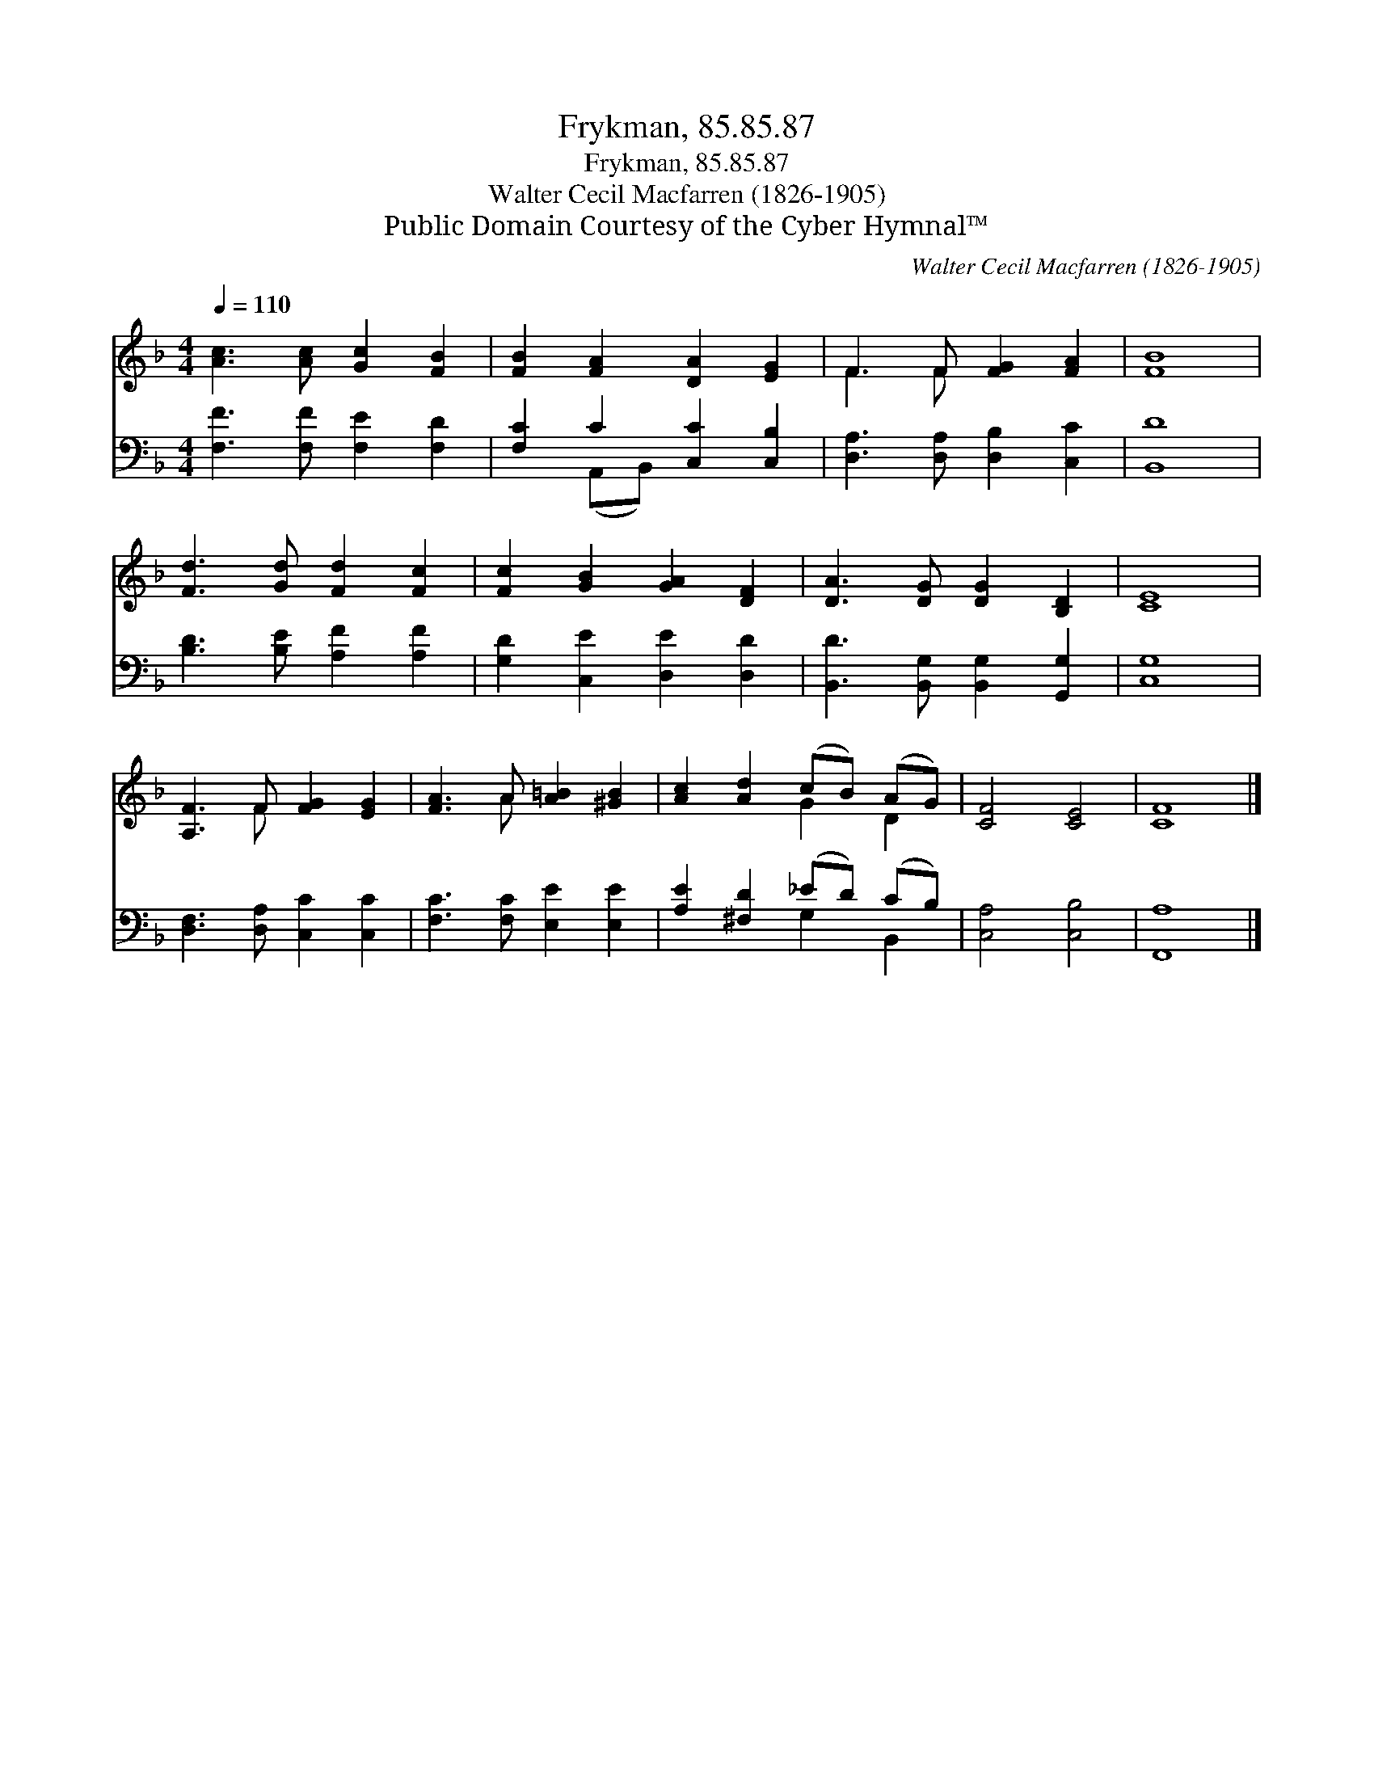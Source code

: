 X:1
T:Frykman, 85.85.87
T:Frykman, 85.85.87
T:Walter Cecil Macfarren (1826-1905)
T:Public Domain Courtesy of the Cyber Hymnal™
C:Walter Cecil Macfarren (1826-1905)
Z:Public Domain
Z:Courtesy of the Cyber Hymnal™
%%score ( 1 2 ) ( 3 4 )
L:1/8
Q:1/4=110
M:4/4
K:F
V:1 treble 
V:2 treble 
V:3 bass 
V:4 bass 
V:1
 [Ac]3 [Ac] [Gc]2 [FB]2 | [FB]2 [FA]2 [DA]2 [EG]2 | F3 F [FG]2 [FA]2 | [FB]8 | %4
 [Fd]3 [Gd] [Fd]2 [Fc]2 | [Fc]2 [GB]2 [GA]2 [DF]2 | [DA]3 [DG] [DG]2 [B,D]2 | [CE]8 | %8
 [A,F]3 F [FG]2 [EG]2 | [FA]3 A [A=B]2 [^GB]2 | [Ac]2 [Ad]2 (cB) (AG) | [CF]4 [CE]4 | [CF]8 |] %13
V:2
 x8 | x8 | F3 F x4 | x8 | x8 | x8 | x8 | x8 | x3 F x4 | x3 A x4 | x4 G2 D2 | x8 | x8 |] %13
V:3
 [F,F]3 [F,F] [F,E]2 [F,D]2 | [F,C]2 C2 [C,C]2 [C,B,]2 | [D,A,]3 [D,A,] [D,B,]2 [C,C]2 | [B,,D]8 | %4
 [B,D]3 [B,E] [A,F]2 [A,F]2 | [G,D]2 [C,E]2 [D,E]2 [D,D]2 | [B,,D]3 [B,,G,] [B,,G,]2 [G,,G,]2 | %7
 [C,G,]8 | [D,F,]3 [D,A,] [C,C]2 [C,C]2 | [F,C]3 [F,C] [E,E]2 [E,E]2 | [A,E]2 [^F,D]2 (_ED) (CB,) | %11
 [C,A,]4 [C,B,]4 | [F,,A,]8 |] %13
V:4
 x8 | x2 (A,,B,,) x4 | x8 | x8 | x8 | x8 | x8 | x8 | x8 | x8 | x4 G,2 B,,2 | x8 | x8 |] %13

